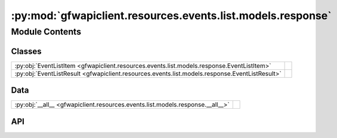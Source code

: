 :py:mod:`gfwapiclient.resources.events.list.models.response`
============================================================

.. py:module:: gfwapiclient.resources.events.list.models.response

.. autodoc2-docstring:: gfwapiclient.resources.events.list.models.response
   :allowtitles:

Module Contents
---------------

Classes
~~~~~~~

.. list-table::
   :class: autosummary longtable
   :align: left

   * - :py:obj:`EventListItem <gfwapiclient.resources.events.list.models.response.EventListItem>`
     - .. autodoc2-docstring:: gfwapiclient.resources.events.list.models.response.EventListItem
          :summary:
   * - :py:obj:`EventListResult <gfwapiclient.resources.events.list.models.response.EventListResult>`
     - .. autodoc2-docstring:: gfwapiclient.resources.events.list.models.response.EventListResult
          :summary:

Data
~~~~

.. list-table::
   :class: autosummary longtable
   :align: left

   * - :py:obj:`__all__ <gfwapiclient.resources.events.list.models.response.__all__>`
     - .. autodoc2-docstring:: gfwapiclient.resources.events.list.models.response.__all__
          :summary:

API
~~~

.. py:data:: __all__
   :canonical: gfwapiclient.resources.events.list.models.response.__all__
   :value: ['EventListItem', 'EventListResult']

   .. autodoc2-docstring:: gfwapiclient.resources.events.list.models.response.__all__

.. py:class:: EventListItem(/, **data: typing.Any)
   :canonical: gfwapiclient.resources.events.list.models.response.EventListItem

   Bases: :py:obj:`gfwapiclient.resources.events.base.models.response.EventItem`

   .. autodoc2-docstring:: gfwapiclient.resources.events.list.models.response.EventListItem

   .. rubric:: Initialization

   .. autodoc2-docstring:: gfwapiclient.resources.events.list.models.response.EventListItem.__init__

.. py:class:: EventListResult(data: typing.List[gfwapiclient.resources.events.list.models.response.EventListItem])
   :canonical: gfwapiclient.resources.events.list.models.response.EventListResult

   Bases: :py:obj:`gfwapiclient.http.models.Result`\ [\ :py:obj:`gfwapiclient.resources.events.list.models.response.EventListItem`\ ]

   .. autodoc2-docstring:: gfwapiclient.resources.events.list.models.response.EventListResult

   .. rubric:: Initialization

   .. autodoc2-docstring:: gfwapiclient.resources.events.list.models.response.EventListResult.__init__

   .. py:attribute:: _result_item_class
      :canonical: gfwapiclient.resources.events.list.models.response.EventListResult._result_item_class
      :type: typing.Type[gfwapiclient.resources.events.list.models.response.EventListItem]
      :value: None

      .. autodoc2-docstring:: gfwapiclient.resources.events.list.models.response.EventListResult._result_item_class

   .. py:attribute:: _data
      :canonical: gfwapiclient.resources.events.list.models.response.EventListResult._data
      :type: typing.List[gfwapiclient.resources.events.list.models.response.EventListItem]
      :value: None

      .. autodoc2-docstring:: gfwapiclient.resources.events.list.models.response.EventListResult._data
